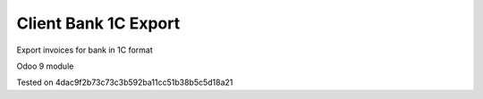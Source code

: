 Client Bank 1C Export
=====================

Export invoices for bank in 1C format

Odoo 9 module

Tested on 4dac9f2b73c73c3b592ba11cc51b38b5c5d18a21